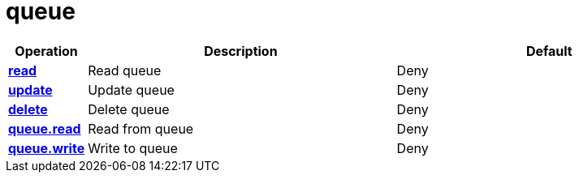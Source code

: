 = queue

[cols="1s,5a,5a"]
|===
| Operation| Description | Default


| [#rbac-queue-read]#<<rbac-queue-read,read>>#
| Read queue
| Deny


| [#rbac-queue-update]#<<rbac-queue-update,update>>#
| Update queue
| Deny


| [#rbac-queue-delete]#<<rbac-queue-delete,delete>>#
| Delete queue
| Deny


| [#rbac-queue-queue.read]#<<rbac-queue-queue.read,queue.read>>#
| Read from queue
| Deny


| [#rbac-queue-queue.write]#<<rbac-queue-queue.write,queue.write>>#
| Write to queue
| Deny


|===
